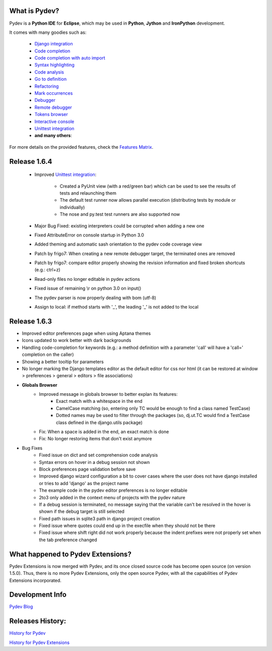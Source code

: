 What is Pydev?
=================

Pydev is a **Python IDE** for **Eclipse**, which may be used in **Python**, **Jython** and **IronPython** development.

.. _Features Matrix: manual_adv_features.html
.. _History for Pydev Extensions: history_pydev_extensions.html
.. _History for Pydev: history_pydev.html
.. _Pydev Blog: http://pydev.blogspot.com/

.. _Django Integration: manual_adv_django.html
.. _Code Completion: manual_adv_complctx.html
.. _Code completion with auto import: manual_adv_complnoctx.html
.. _Code Analysis: manual_adv_code_analysis.html
.. _Go to definition: manual_adv_gotodef.html
.. _Refactoring: manual_adv_refactoring.html
.. _Mark occurrences: manual_adv_markoccurrences.html
.. _Debugger: manual_adv_debugger.html
.. _Remote debugger: manual_adv_remote_debugger.html
.. _Tokens browser: manual_adv_open_decl_quick.html
.. _Interactive console: manual_adv_interactive_console.html
.. _Syntax highlighting: manual_adv_editor_prefs.html
.. _Unittest integration: manual_adv_pyunit.html


It comes with many goodies such as:

 * `Django integration`_
 * `Code completion`_
 * `Code completion with auto import`_
 * `Syntax highlighting`_
 * `Code analysis`_
 * `Go to definition`_
 * `Refactoring`_
 * `Mark occurrences`_
 * `Debugger`_
 * `Remote debugger`_
 * `Tokens browser`_
 * `Interactive console`_
 * `Unittest integration`_
 * **and many others**:

For more details on the provided features, check the `Features Matrix`_.

Release 1.6.4
==============

 * Improved `Unittest integration`_:
 
     * Created a PyUnit view (with a red/green bar) which can be used to see the results of tests and relaunching them
     * The default test runner now allows parallel execution (distributing tests by module or individually)
     * The nose and py.test test runners are also supported now

 * Major Bug Fixed: existing interpreters could be corrupted when adding a new one

 * Fixed AttributeError on console startup in Python 3.0
 
 * Added theming and automatic sash orientation to the pydev code coverage view
 
 * Patch by frigo7: When creating a new remote debugger target, the terminated ones are removed
 
 * Patch by frigo7: compare editor properly showing the revision information and fixed broken shortcuts (e.g.: ctrl+z)
 
 * Read-only files no longer editable in pydev actions
 
 * Fixed issue of remaining \\r on python 3.0 on input()
 
 * The pydev parser is now properly dealing with bom (utf-8)
 
 * Assign to local: if method starts with '_', the leading '_' is not added to the local



Release 1.6.3
==============


* Improved editor preferences page when using Aptana themes

* Icons updated to work better with dark backgrounds

* Handling code-completion for keywords (e.g.: a method definition with a parameter 'call' will have a 'call=' completion on the caller)

* Showing a better tooltip for parameters

* No longer marking the Django templates editor as the default editor for css nor html (it can be restored at window > preferences > general > editors > file associations)

* **Globals Browser**
    * Improved message in globals browser to better explan its features:
        * Exact match with a whitespace in the end
        * CamelCase matching (so, entering only TC would be enough to find a class named TestCase)  
        * Dotted names may be used to filter through the packages (so, dj.ut.TC would find a TestCase class defined in the django.utils package)
    * Fix: When a space is added in the end, an exact match is done
    * Fix: No longer restoring items that don't exist anymore
    
* Bug Fixes
    * Fixed issue on dict and set comprehension code analysis
    * Syntax errors on hover in a debug session not shown
    * Block preferences page validation before save
    * Improved django wizard configuration a bit to cover cases where the user does not have django installed or tries to add 'django' as the project name
    * The example code in the pydev editor preferences is no longer editable
    * 2to3 only added in the context menu of projects with the pydev nature
    * If a debug session is terminated, no message saying that the variable can't be resolved in the hover is shown if the debug target is still selected
    * Fixed path issues in sqlite3 path in django project creation
    * Fixed issue where quotes could end up in the execfile when they should not be there
    * Fixed issue where shift right did not work properly because the indent prefixes were not properly set when the tab preference changed
    

    
What happened to Pydev Extensions?
====================================


Pydev Extensions is now merged with Pydev, and its once closed source code has become open source (on version 1.5.0). 
Thus, there is no more Pydev Extensions, only the open source Pydev, with all the capabilities of Pydev Extensions
incorporated.

Development Info
====================================

`Pydev Blog`_

Releases History:
==================

`History for Pydev`_

`History for Pydev Extensions`_

 